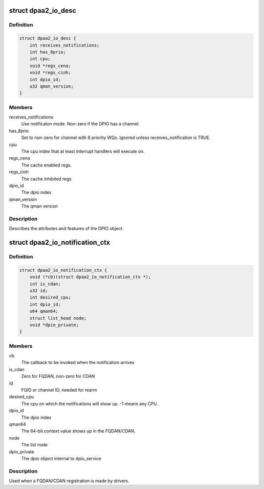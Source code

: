 .. -*- coding: utf-8; mode: rst -*-
.. src-file: drivers/staging/fsl-mc/include/dpaa2-io.h

.. _`dpaa2_io_desc`:

struct dpaa2_io_desc
====================

.. c:type:: struct dpaa2_io_desc

    The DPIO descriptor

.. _`dpaa2_io_desc.definition`:

Definition
----------

.. code-block:: c

    struct dpaa2_io_desc {
        int receives_notifications;
        int has_8prio;
        int cpu;
        void *regs_cena;
        void *regs_cinh;
        int dpio_id;
        u32 qman_version;
    }

.. _`dpaa2_io_desc.members`:

Members
-------

receives_notifications
    Use notificaton mode. Non-zero if the DPIO
    has a channel.

has_8prio
    Set to non-zero for channel with 8 priority WQs.  Ignored
    unless receives_notification is TRUE.

cpu
    The cpu index that at least interrupt handlers will
    execute on.

regs_cena
    The cache enabled regs.

regs_cinh
    The cache inhibited regs

dpio_id
    The dpio index

qman_version
    The qman version

.. _`dpaa2_io_desc.description`:

Description
-----------

Describes the attributes and features of the DPIO object.

.. _`dpaa2_io_notification_ctx`:

struct dpaa2_io_notification_ctx
================================

.. c:type:: struct dpaa2_io_notification_ctx

    The DPIO notification context structure

.. _`dpaa2_io_notification_ctx.definition`:

Definition
----------

.. code-block:: c

    struct dpaa2_io_notification_ctx {
        void (*cb)(struct dpaa2_io_notification_ctx *);
        int is_cdan;
        u32 id;
        int desired_cpu;
        int dpio_id;
        u64 qman64;
        struct list_head node;
        void *dpio_private;
    }

.. _`dpaa2_io_notification_ctx.members`:

Members
-------

cb
    The callback to be invoked when the notification arrives

is_cdan
    Zero for FQDAN, non-zero for CDAN

id
    FQID or channel ID, needed for rearm

desired_cpu
    The cpu on which the notifications will show up. -1 means
    any CPU.

dpio_id
    The dpio index

qman64
    The 64-bit context value shows up in the FQDAN/CDAN.

node
    The list node

dpio_private
    The dpio object internal to dpio_service

.. _`dpaa2_io_notification_ctx.description`:

Description
-----------

Used when a FQDAN/CDAN registration is made by drivers.

.. This file was automatic generated / don't edit.

